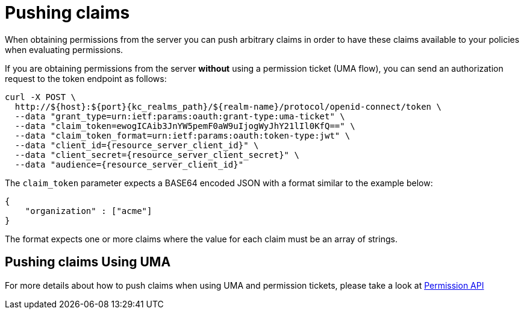 [[_service_pushing_claims]]
= Pushing claims

When obtaining permissions from the server you can push arbitrary claims in order to have these
claims available to your policies when evaluating permissions.

If you are obtaining permissions from the server *without* using a permission ticket (UMA flow), you can send
an authorization request to the token endpoint as follows:

[source,bash,subs="attributes+"]
----
curl -X POST \
  http://${host}:${port}{kc_realms_path}/${realm-name}/protocol/openid-connect/token \
  --data "grant_type=urn:ietf:params:oauth:grant-type:uma-ticket" \
  --data "claim_token=ewogICAib3JnYW5pemF0aW9uIjogWyJhY21lIl0KfQ==" \
  --data "claim_token_format=urn:ietf:params:oauth:token-type:jwt" \
  --data "client_id={resource_server_client_id}" \
  --data "client_secret={resource_server_client_secret}" \
  --data "audience={resource_server_client_id}"
----

The `claim_token` parameter expects a BASE64 encoded JSON with a format similar to the example below:

```json
{
    "organization" : ["acme"]
}
```

The format expects one or more claims where the value for each claim must be an array of strings.

== Pushing claims Using UMA

For more details about how to push claims when using UMA and permission tickets, please take a look at <<_service_protection_permission_api_papi, Permission API>>
